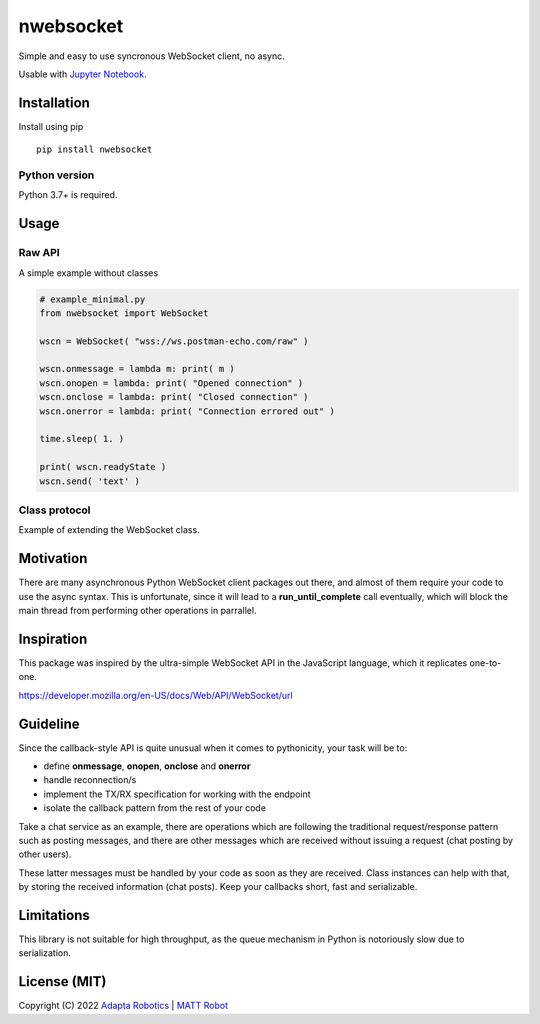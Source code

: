 nwebsocket 
##########
    
.. image:: https://badge.fury.io/py/nwebsocket.svg?
    :target: https://badge.fury.io/py/nwebsocket.svg
    :alt: Python Package Index

.. image:: https://img.shields.io/pypi/pyversions/nwebsocket?    
    :target: https://img.shields.io/pypi/pyversions/nwebsocket   
    :alt: PyPI - Python Version

.. image:: https://codecov.io/gh/cristidbr-adapta/nwebsocket/branch/main/graph/badge.svg?token=0ZXGWE8SQZ
    :target: https://codecov.io/gh/cristidbr-adapta/nwebsocket
    :alt: Code Coverage

.. image:: https://github.com/cristidbr-adapta/nwebsocket/actions/workflows/CI.yml/badge.svg
    :target: https://github.com/cristidbr-adapta/nwebsocket/actions/workflows/CI.yml
    :alt: Continuous Integration

Simple and easy to use syncronous WebSocket client, no async.

Usable with `Jupyter Notebook`_. 

.. _Jupyter Notebook: https://jupyter.org/ 

Installation
============

Install using pip
::

    pip install nwebsocket 

Python version
--------------

Python 3.7+ is required.

Usage
=====

Raw API 
-------

A simple example without classes

.. code:: python

    # example_minimal.py
    from nwebsocket import WebSocket 

    wscn = WebSocket( "wss://ws.postman-echo.com/raw" )

    wscn.onmessage = lambda m: print( m )
    wscn.onopen = lambda: print( "Opened connection" )
    wscn.onclose = lambda: print( "Closed connection" )
    wscn.onerror = lambda: print( "Connection errored out" )

    time.sleep( 1. )

    print( wscn.readyState )
    wscn.send( 'text' )

Class protocol 
--------------

Example of extending the WebSocket class. 



Motivation
==========

There are many asynchronous Python WebSocket client packages out there, and 
almost of them require your code to use the async syntax. This is unfortunate,
since it will lead to a **run_until_complete** call eventually, which will 
block the main thread from performing other operations in parrallel.

Inspiration 
===========

This package was inspired by the ultra-simple WebSocket API in the JavaScript 
language, which it replicates one-to-one.

https://developer.mozilla.org/en-US/docs/Web/API/WebSocket/url


Guideline
=========

Since the callback-style API is quite unusual when it comes to pythonicity,
your task will be to:

- define **onmessage**, **onopen**, **onclose** and **onerror**
- handle reconnection/s
- implement the TX/RX specification for working with the endpoint
- isolate the callback pattern from the rest of your code


Take a chat service as an example, there are operations which are following 
the traditional request/response pattern such as posting messages, and there 
are other messages which are received without issuing a request (chat posting 
by other users).

These latter messages must be handled by your code as soon as they are received. 
Class instances can help with that, by storing the received information (chat 
posts). Keep your callbacks short, fast and serializable.


Limitations
===========

This library is not suitable for high throughput, as the queue mechanism in Python 
is notoriously slow due to serialization.


License (MIT)
=============

Copyright (C) 2022 `Adapta Robotics`_ | `MATT Robot`_ 

.. _MATT Robot: https://mattrobot.ai
.. _Adapta Robotics: https://adaptarobotics.com  
